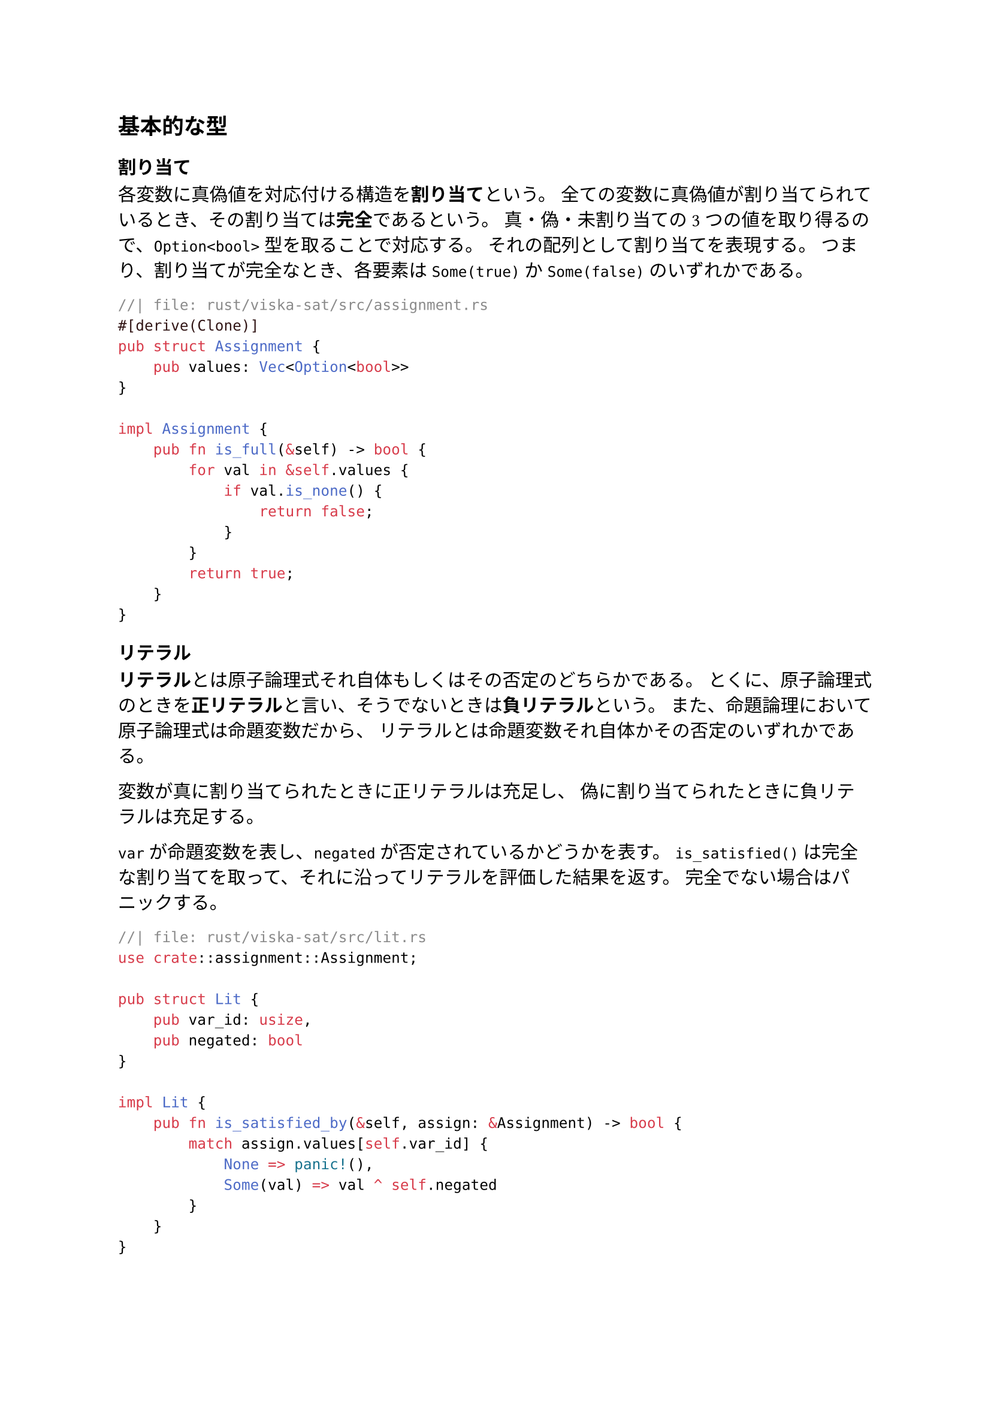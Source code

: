 == 基本的な型
=== 割り当て
各変数に真偽値を対応付ける構造を*割り当て*という。
全ての変数に真偽値が割り当てられているとき、その割り当ては*完全*であるという。
真・偽・未割り当ての3つの値を取り得るので、`Option<bool>` 型を取ることで対応する。
それの配列として割り当てを表現する。
つまり、割り当てが完全なとき、各要素は `Some(true)` か `Some(false)` のいずれかである。
```rust
//| file: rust/viska-sat/src/assignment.rs
#[derive(Clone)]
pub struct Assignment {
    pub values: Vec<Option<bool>>
}

impl Assignment {
    pub fn is_full(&self) -> bool {
        for val in &self.values {
            if val.is_none() {
                return false;
            }
        }
        return true;
    }
}
```

=== リテラル
*リテラル*とは原子論理式それ自体もしくはその否定のどちらかである。
とくに、原子論理式のときを*正リテラル*と言い、そうでないときは*負リテラル*という。
また、命題論理において原子論理式は命題変数だから、
リテラルとは命題変数それ自体かその否定のいずれかである。

変数が真に割り当てられたときに正リテラルは充足し、
偽に割り当てられたときに負リテラルは充足する。

`var` が命題変数を表し、`negated` が否定されているかどうかを表す。
`is_satisfied()` は完全な割り当てを取って、それに沿ってリテラルを評価した結果を返す。
完全でない場合はパニックする。

```rust
//| file: rust/viska-sat/src/lit.rs
use crate::assignment::Assignment;

pub struct Lit {
    pub var_id: usize,
    pub negated: bool
}

impl Lit {
    pub fn is_satisfied_by(&self, assign: &Assignment) -> bool {
        match assign.values[self.var_id] {
            None => panic!(),
            Some(val) => val ^ self.negated
        }
    }
}
```

=== 節
リテラルをORで繋いだ論理式を*節*という。
`Lit` の配列として表現する。
CDCL ソルバのために必要ならメタ情報を付けることを可能にした。

節内のリテラルのいずれかが充足していれば、その節は充足する。
```rust
//| file: rust/viska-sat/src/clause.rs
use crate::{assignment::Assignment, lit::Lit};
pub struct Clause<Meta=()> {
    pub lits: Vec<Lit>,
    pub meta: Meta,
}

impl Clause {
    pub fn is_satisfied_by(&self, assign: &Assignment) -> bool {
        for lit in &self.lits {
            if lit.is_satisfied_by(assign) {
                return true;
            }
        }
        return false;
    }
}
```

=== CNF（連言標準形）
節をANDで繋いだ構造をしている論理式を*CNF*という。
`Clause` の配列として表現する。
`num_vars` は変数の個数（最大の ID + 1）を表す。
全ての節が充足するときに充足する。
```rust
//| file: rust/viska-sat/src/cnf.rs
use crate::{assignment::Assignment, clause::Clause};
pub struct Cnf {
    pub clauses: Vec<Clause>,
    pub num_vars: usize
}

impl Cnf {
    pub fn is_satisfied_by(&self, assign: &Assignment) -> bool {
        for clause in &self.clauses {
            if !clause.is_satisfied_by(assign) {
                return false;
            }
        }
        return true;
    }
}
```

